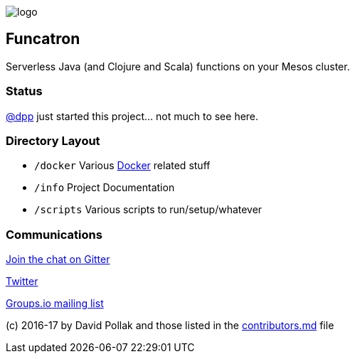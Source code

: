 image:artwork/40x40.png[logo]

== Funcatron

Serverless Java (and Clojure and Scala) functions on your Mesos cluster.

### Status

https://github.com/dpp[@dpp] just started this project... not much to see here.

### Directory Layout

* `/docker` Various https://docker.com[Docker] related stuff
* `/info` Project Documentation
* `/scripts` Various scripts to run/setup/whatever

### Communications

https://gitter.im/funcatron/exchange[Join the chat on Gitter]

https://twitter.com/funcatron[Twitter]

https://groups.io/g/funcatron[Groups.io mailing list]



(c) 2016-17 by David Pollak and those listed in the link:./contributors.md[contributors.md] file
